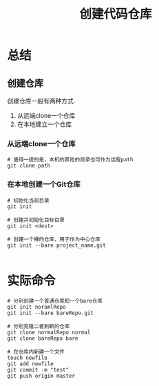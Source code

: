 #+TITLE:创建代码仓库

* 总结

** 创建仓库

  创建仓库一般有两种方式.
  1. 从远端clone一个仓库
  2. 在本地建立一个仓库


*** 从远端clone一个仓库

    #+BEGIN_SRC shell
      # 值得一提的是，本机的其他的目录也可作为远程path
      git clone path
    #+END_SRC


*** 在本地创建一个Git仓库

    #+BEGIN_SRC shell
      # 初始化当前目录
      git init

      # 创建并初始化目标目录
      git init <dest>

      # 创建一个裸的仓库，用于作为中心仓库
      git init --bare project_name.git

    #+END_SRC

* 实际命令

  #+BEGIN_SRC shell
    # 分别创建一个普通仓库和一个bare仓库
    git init noramlRepo
    git init --bare bareRepo.git

    # 分别克隆二者到新的仓库
    git clone normalRepo normal
    git clone bareRepo bare

    # 在仓库内新建一个文件
    touch newfile
    git add newfile
    git commit -m "test"
    git push origin master
  #+END_SRC
